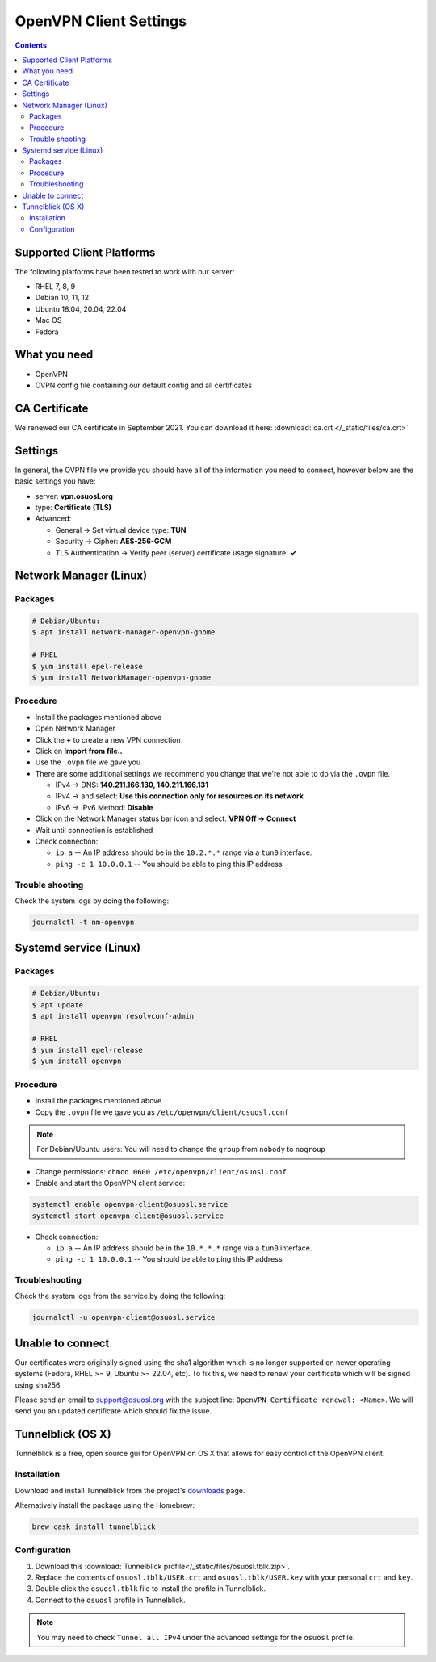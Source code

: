 .. _vpn-config:

OpenVPN Client Settings
=======================

.. contents::

Supported Client Platforms
--------------------------

The following platforms have been tested to work with our server:

- RHEL 7, 8, 9
- Debian 10, 11, 12
- Ubuntu 18.04, 20.04, 22.04
- Mac OS
- Fedora

What you need
-------------

- OpenVPN
- OVPN config file containing our default config and all certificates

CA Certificate
--------------

We renewed our CA certificate in September 2021. You can download it here: :download:`ca.crt </_static/files/ca.crt>`

Settings
--------

In general, the OVPN file we provide you should have all of the information you need to connect, however below are the
basic settings you have:

- server: **vpn.osuosl.org**
- type: **Certificate (TLS)**
- Advanced:

  - General -> Set virtual device type: **TUN**
  - Security ->  Cipher: **AES-256-GCM**
  - TLS Authentication -> Verify peer (server) certificate usage signature: **✓**

Network Manager (Linux)
-----------------------

Packages
~~~~~~~~

.. code-block:: bash

  # Debian/Ubuntu:
  $ apt install network-manager-openvpn-gnome

  # RHEL
  $ yum install epel-release
  $ yum install NetworkManager-openvpn-gnome

Procedure
~~~~~~~~~
- Install the packages mentioned above
- Open Network Manager
- Click the **+** to create a new VPN connection
- Click on **Import from file..**
- Use the ``.ovpn`` file we gave you
- There are some additional settings we recommend you change that we're not able to do via the ``.ovpn`` file.

  - IPv4 -> DNS: **140.211.166.130, 140.211.166.131**
  - IPv4 -> and select: **Use this connection only for resources on its network**
  - IPv6 -> IPv6 Method: **Disable**
- Click on the Network Manager status bar icon and select: **VPN Off -> Connect**
- Wait until connection is established
- Check connection:

  - ``ip a`` -- An IP address should be in the ``10.2.*.*`` range via a ``tun0`` interface.
  - ``ping -c 1 10.0.0.1`` -- You should be able to ping this IP address

Trouble shooting
~~~~~~~~~~~~~~~~

Check the system logs by doing the following:

.. code-block:: console

  journalctl -t nm-openvpn

Systemd service (Linux)
-----------------------

Packages
~~~~~~~~

.. code-block:: bash

  # Debian/Ubuntu:
  $ apt update
  $ apt install openvpn resolvconf-admin

  # RHEL
  $ yum install epel-release
  $ yum install openvpn


Procedure
~~~~~~~~~

- Install the packages mentioned above
- Copy the ``.ovpn`` file we gave you as ``/etc/openvpn/client/osuosl.conf``

.. note::

  For Debian/Ubuntu users: You will need to change the ``group`` from ``nobody`` to ``nogroup``

- Change permissions: ``chmod 0600 /etc/openvpn/client/osuosl.conf``
- Enable and start the OpenVPN client service:

.. code-block:: bash

  systemctl enable openvpn-client@osuosl.service
  systemctl start openvpn-client@osuosl.service

- Check connection:

  - ``ip a`` -- An IP address should be in the ``10.*.*.*`` range via a ``tun0`` interface.
  - ``ping -c 1 10.0.0.1`` -- You should be able to ping this IP address

Troubleshooting
~~~~~~~~~~~~~~~

Check the system logs from the service by doing the following:

.. code-block:: bash

  journalctl -u openvpn-client@osuosl.service

Unable to connect
-----------------

Our certificates were originally signed using the sha1 algorithm which is no longer supported on newer operating
systems (Fedora, RHEL >= 9, Ubuntu >= 22.04, etc). To fix this, we need to renew your certificate which will be signed
using sha256.

Please send an email to support@osuosl.org with the subject line: ``OpenVPN Certificate renewal: <Name>``. We will send
you an updated certificate which should fix the issue.

Tunnelblick (OS X)
------------------

Tunnelblick is a free, open source gui for OpenVPN on OS X that allows for easy control of the OpenVPN client.

Installation
~~~~~~~~~~~~
Download and install Tunnelblick from the project's downloads_ page.

Alternatively install the package using the Homebrew:

.. code-block:: bash

    brew cask install tunnelblick

Configuration
~~~~~~~~~~~~~
#.  Download this :download:`Tunnelblick profile</_static/files/osuosl.tblk.zip>`.

#.  Replace the contents of ``osuosl.tblk/USER.crt`` and ``osuosl.tblk/USER.key`` with your personal ``crt`` and
    ``key``.

#.  Double click the ``osuosl.tblk`` file to install the profile in Tunnelblick.

#.  Connect to the ``osuosl`` profile in Tunnelblick.

.. note::

    You may need to check ``Tunnel all IPv4`` under the advanced settings for the ``osuosl`` profile.

.. _downloads: https://tunnelblick.net/downloads.html
